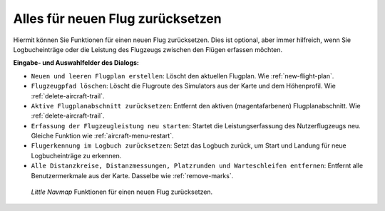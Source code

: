 |Reset all for a new Flight| Alles für neuen Flug zurücksetzen
--------------------------------------------------------------------

Hiermit können Sie Funktionen für einen neuen Flug zurücksetzen.
Dies ist optional, aber immer hilfreich, wenn Sie Logbucheinträge oder
die Leistung des Flugzeugs zwischen den Flügen erfassen möchten.

**Eingabe- und Auswahlfelder des Dialogs:**

-  ``Neuen und leeren Flugplan erstellen``: Löscht den aktuellen
   Flugplan. Wie :ref:`new-flight-plan`.
-  ``Flugzeugpfad löschen``: Löscht die Flugroute des Simulators aus
   der Karte und dem Höhenprofil. Wie :ref:`delete-aircraft-trail`.
-  ``Aktive Flugplanabschnitt zurücksetzen``: Entfernt den aktiven
   (magentafarbenen) Flugplanabschnitt. Wie :ref:`delete-aircraft-trail`.
-  ``Erfassung der Flugzeugleistung neu starten``: Startet die
   Leistungserfassung des Nutzerflugzeugs neu. Gleiche Funktion wie
   :ref:`aircraft-menu-restart`.
-  ``Flugerkennung im Logbuch zurücksetzen``: Setzt das Logbuch zurück,
   um Start und Landung für neue Logbucheinträge zu erkennen.
-  ``Alle Distanzkreise, Distanzmessungen, Platzrunden und Warteschleifen entfernen``:
   Entfernt alle Benutzermerkmale aus der Karte. Dasselbe wie :ref:`remove-marks`.

.. figure:: ../images/resetflight.jpg

      *Little Navmap* Funktionen für einen neuen Flug zurücksetzen.

.. |Reset all for a new Flight| image:: ../images/icon_reload.png

